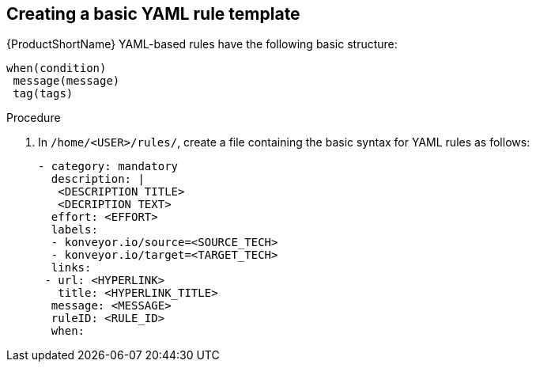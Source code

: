 // Module included in the following assemblies:
//
// * docs/rules-development-guide/master.adoc

:_content-type: PROCEDURE
[id="create-basic-yaml-rule-template_{context}"]
== Creating a basic YAML rule template

{ProductShortName} YAML-based rules have the following basic structure:

[source,terminal]
----
when(condition)
 message(message)
 tag(tags)
----
.Procedure

. In `/home/<USER>/rules/`, create a file containing the basic syntax for YAML rules as follows:
+
[source,terminal]
----
- category: mandatory
  description: |
   <DESCRIPTION TITLE>
   <DECRIPTION TEXT>
  effort: <EFFORT>
  labels:
  - konveyor.io/source=<SOURCE_TECH>
  - konveyor.io/target=<TARGET_TECH>
  links:
 - url: <HYPERLINK>
   title: <HYPERLINK_TITLE>
  message: <MESSAGE>
  ruleID: <RULE_ID>
  when:
----

